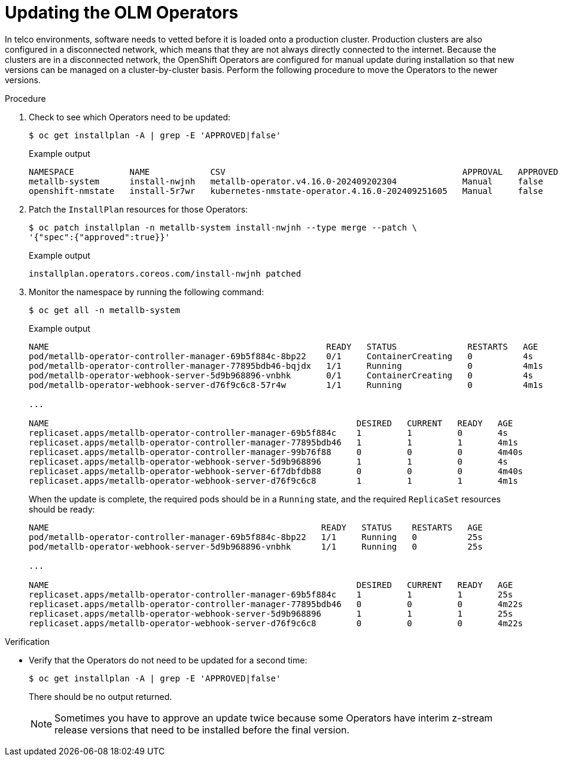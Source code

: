 // Module included in the following assemblies:
//
// * edge_computing/day_2_core_cnf_clusters/updating/telco-update-completing-the-update.adoc

:_mod-docs-content-type: PROCEDURE
[id="telco-update-updating-the-olm-operators_{context}"]
= Updating the OLM Operators

In telco environments, software needs to vetted before it is loaded onto a production cluster.
Production clusters are also configured in a disconnected network, which means that they are not always directly connected to the internet.
Because the clusters are in a disconnected network, the OpenShift Operators are configured for manual update during installation so that new versions can be managed on a cluster-by-cluster basis.
Perform the following procedure to move the Operators to the newer versions.

.Procedure
. Check to see which Operators need to be updated:
+
[source,terminal]
----
$ oc get installplan -A | grep -E 'APPROVED|false'
----
+
.Example output
[source,terminal]
----
NAMESPACE           NAME            CSV                                               APPROVAL   APPROVED
metallb-system      install-nwjnh   metallb-operator.v4.16.0-202409202304             Manual     false
openshift-nmstate   install-5r7wr   kubernetes-nmstate-operator.4.16.0-202409251605   Manual     false
----

. Patch the `InstallPlan` resources for those Operators:
+
[source,terminal]
----
$ oc patch installplan -n metallb-system install-nwjnh --type merge --patch \
'{"spec":{"approved":true}}'
----
+
.Example output
[source,terminal]
----
installplan.operators.coreos.com/install-nwjnh patched
----

. Monitor the namespace by running the following command:
+
[source,terminal]
----
$ oc get all -n metallb-system
----
+
.Example output
[source,terminal]
----
NAME                                                       READY   STATUS              RESTARTS   AGE
pod/metallb-operator-controller-manager-69b5f884c-8bp22    0/1     ContainerCreating   0          4s
pod/metallb-operator-controller-manager-77895bdb46-bqjdx   1/1     Running             0          4m1s
pod/metallb-operator-webhook-server-5d9b968896-vnbhk       0/1     ContainerCreating   0          4s
pod/metallb-operator-webhook-server-d76f9c6c8-57r4w        1/1     Running             0          4m1s

...

NAME                                                             DESIRED   CURRENT   READY   AGE
replicaset.apps/metallb-operator-controller-manager-69b5f884c    1         1         0       4s
replicaset.apps/metallb-operator-controller-manager-77895bdb46   1         1         1       4m1s
replicaset.apps/metallb-operator-controller-manager-99b76f88     0         0         0       4m40s
replicaset.apps/metallb-operator-webhook-server-5d9b968896       1         1         0       4s
replicaset.apps/metallb-operator-webhook-server-6f7dbfdb88       0         0         0       4m40s
replicaset.apps/metallb-operator-webhook-server-d76f9c6c8        1         1         1       4m1s
----
+
When the update is complete, the required pods should be in a `Running` state, and the required `ReplicaSet` resources should be ready:
+
[source,terminal]
----
NAME                                                      READY   STATUS    RESTARTS   AGE
pod/metallb-operator-controller-manager-69b5f884c-8bp22   1/1     Running   0          25s
pod/metallb-operator-webhook-server-5d9b968896-vnbhk      1/1     Running   0          25s

...

NAME                                                             DESIRED   CURRENT   READY   AGE
replicaset.apps/metallb-operator-controller-manager-69b5f884c    1         1         1       25s
replicaset.apps/metallb-operator-controller-manager-77895bdb46   0         0         0       4m22s
replicaset.apps/metallb-operator-webhook-server-5d9b968896       1         1         1       25s
replicaset.apps/metallb-operator-webhook-server-d76f9c6c8        0         0         0       4m22s
----

.Verification
* Verify that the Operators do not need to be updated for a second time:
+
[source,terminal]
----
$ oc get installplan -A | grep -E 'APPROVED|false'
----
+
There should be no output returned.
+
[NOTE]
====
Sometimes you have to approve an update twice because some Operators have interim z-stream release versions that need to be installed before the final version.
====